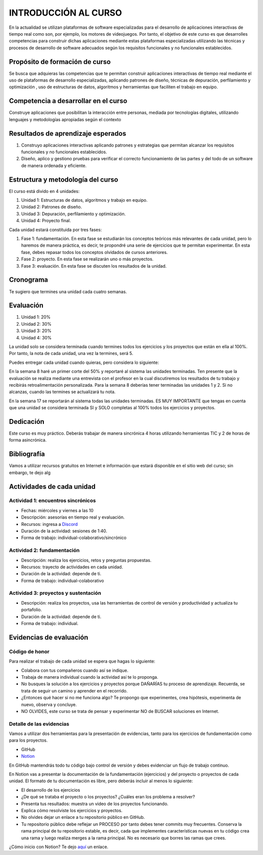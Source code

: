 INTRODUCCIÓN AL CURSO 
=======================

En la actualidad se utilizan plataformas de software especializadas 
para el desarrollo de aplicaciones interactivas de tiempo real como son, 
por ejemplo, los motores de videojuegos. Por tanto, el objetivo de este curso 
es que desarrolles competencias para construir dichas 
aplicaciones mediante estas plataformas especializadas utilizando las 
técnicas  y procesos de desarrollo de software adecuados según los requisitos 
funcionales y no funcionales establecidos.

Propósito de formación de curso
----------------------------------

Se busca que adquieras las competencias que te permitan construir aplicaciones 
interactivas de tiempo real mediante el uso de plataformas de desarrollo 
especializadas, aplicando patrones de diseño,  técnicas de depuración, 
perfilamiento y optimización , uso de estructuras de datos, algoritmos y 
herramientas que faciliten el trabajo en equipo.

Competencia a desarrollar en el curso 
---------------------------------------

Construye aplicaciones que posibilitan la interacción entre personas, mediada 
por tecnologías digitales, utilizando lenguajes y metodologías apropiadas 
según el contexto 

Resultados de aprendizaje esperados
---------------------------------------

#. Construyo aplicaciones interactivas aplicando patrones y estrategias que 
   permitan alcanzar los requisitos funcionales y no funcionales establecidos.

#. Diseño, aplico y gestiono pruebas para verificar el correcto funcionamiento 
   de las partes y del todo de un software de manera ordenada y eficiente.


Estructura y metodología del curso
-----------------------------------

El curso está divido en 4 unidades:

#. Unidad 1: Estructuras de datos, algoritmos y trabajo en equipo.
#. Unidad 2: Patrones de diseño.
#. Unidad 3: Depuración, perfilamiento y optimización.
#. Unidad 4: Proyecto final.

Cada unidad estará constituida por tres fases:

#. Fase 1: fundamentación. En esta fase se estudiarán los conceptos teóricos más relevantes de
   cada unidad, pero lo haremos de manera práctica, es decir, te propondré una serie 
   de ejercicios que te permitan experimentar. En esta fase, debes repasar todos los 
   conceptos olvidados de cursos anteriores.
#. Fase 2: proyecto. En esta fase se realizarán uno o más proyectos.
#. Fase 3: evaluación. En esta fase se discuten los resultados de la unidad.

Cronograma
-----------

Te sugiero que termines una unidad cada cuatro semanas.

Evaluación
-----------

#. Unidad 1: 20%
#. Unidad 2: 30%
#. Unidad 3: 20%
#. Unidad 4: 30%

La unidad solo se considera terminada cuando termines todos los ejercicios y
los proyectos que están en ella al 100%. Por tanto, la nota de cada unidad, 
una vez la termines, será 5.

Puedes entregar cada unidad cuando quieras, pero considera lo siguiente:

En la semana 8 haré un primer corte del 50% y reportaré al sistema
las unidades terminadas. Ten presente que la evaluación se realiza
mediante una entrevista con el profesor en la cual discutiremos los resultados
de tu trabajo y recibirás retroalimentación personalizada. Para la semana 8
deberías tener terminadas las unidades 1 y 2. Si no alcanzas, cuando las termines
se actualizará tu nota.

En la semana 17 se reportarán al sistema todas las unidades terminadas. ES MUY
IMPORTANTE que tengas en cuenta que una unidad se considera terminada SI y SOLO
completas al 100% todos los ejercicios y proyectos.

Dedicación
-----------

Este curso es muy práctico. Deberás trabajar de manera sincrónica
4 horas utilizando herramientas TIC y 2 de horas de forma asincrónica.

Bibliografía
---------------------

Vamos a utilizar recursos gratuitos en Internet e información que estará disponible
en el sitio web del curso; sin embargo, te dejo alg

Actividades de cada unidad
----------------------------

Actividad 1: encuentros sincrónicos
^^^^^^^^^^^^^^^^^^^^^^^^^^^^^^^^^^^^^

* Fechas: miércoles y viernes a las 10
* Descripción: asesorías en tiempo real y evaluación.
* Recursos: ingresa a `Discord <https://discord.gg/vC5RaagNcE>`__
* Duración de la actividad: sesiones de 1:40. 
* Forma de trabajo: individual-colaborativo/sincrónico

Actividad 2: fundamentación
^^^^^^^^^^^^^^^^^^^^^^^^^^^^^^^^^^^^^^^^^^

* Descripción: realiza los ejercicios, retos y preguntas
  propuestas.
* Recursos: trayecto de actividades en cada unidad.
* Duración de la actividad: depende de ti.
* Forma de trabajo: individual-colaborativo

Actividad 3: proyectos y sustentación
^^^^^^^^^^^^^^^^^^^^^^^^^^^^^^^^^^^^^^^^^^

* Descripción: realiza los proyectos, usa las herramientas
  de control de versión y productividad y actualiza
  tu portafolio.
* Duración de la actividad: depende de ti.
* Forma de trabajo: individual.

Evidencias de evaluación
-------------------------

Código de honor
^^^^^^^^^^^^^^^^

Para realizar el trabajo de cada unidad se espera que hagas lo siguiente:

* Colabora con tus compañeros cuando así se indique.
* Trabaja de manera individual cuando la actividad así te lo
  proponga.
* No busques la solución a los ejercicios y proyectos porque DAÑARÍAS tu
  proceso de aprendizaje. Recuerda, se trata de seguir un camino
  y aprender en el recorrido.
* ¿Entonces qué hacer si no me funciona algo? Te propongo que
  experimentes, crea hipótesis, experimenta de nuevo, observa y concluye.
* NO OLVIDES, este curso se trata de pensar y experimentar NO de
  BUSCAR soluciones en Internet.

Detalle de las evidencias  
^^^^^^^^^^^^^^^^^^^^^^^^^^

Vamos a utilizar dos herramientas para la presentación de evidencias, tanto
para los ejercicios de fundamentación como para los proyectos.

* GitHub
* `Notion <https://www.notion.so>`__

En GitHub mantendrás todo tu código bajo control de versión y
debes evidenciar un flujo de trabajo continuo.

En Notion vas a presentar la documentación de la fundamentación (ejercicios) y 
del proyecto o proyectos de cada unidad. El formato de tu documentación es 
libre, pero deberás incluir al menos lo siguiente:

* El desarrollo de los ejercicios

* ¿De qué se trataba el proyecto o los proyectos? ¿Cuáles eran los problema a resolver?

* Presenta tus resultados: muestra un video de los proyectos funcionando.

* Explica cómo resolviste los ejercicios y proyectos.

* No olvides dejar un enlace a tu repositorio público en GitHub.

* Tu repositorio público debe reflejar un PROCESO por tanto debes tener
  commits muy frecuentes. Conserva la rama principal de tu repositorio
  estable, es decir, cada que implementes características nuevas en tu
  código crea una rama y luego realiza merges a la rama principal. No 
  es necesario que borres las ramas que crees.

¿Cómo inicio con Notion? Te dejo `aquí <https://www.youtube.com/watch?v=0iS_E9tN8nk>`__
un enlace.

